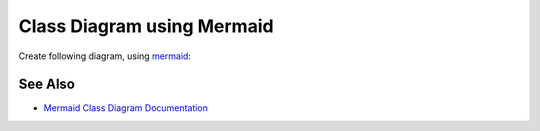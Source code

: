 Class Diagram using Mermaid
=============================

Create following diagram, using `mermaid <https://mermaid.js.org/>`_:

.. mermaid:: ./020-class-diagram.mmd

.. collapse:: Solution 1

   .. literalinclude:: ./020-class-diagram.mmd

See Also
----------

- `Mermaid Class Diagram Documentation <https://mermaid.js.org/syntax/classDiagram.html>`_
